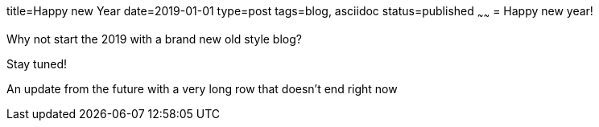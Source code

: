 title=Happy new Year
date=2019-01-01
type=post
tags=blog, asciidoc
status=published
~~~~~~
= Happy new year!

Why not start the 2019 with a brand new old style blog?

Stay tuned!

An update from the future  with a very long row that doesn't end right now
